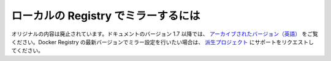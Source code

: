.. -*- coding: utf-8 -*-
.. URL: https://docs.docker.com/engine/admin/registry_mirror/
.. SOURCE: https://github.com/docker/docker/blob/master/docs/admin/registry_mirror.md
   doc version: 1.10
      https://github.com/docker/docker/commits/master/docs/admin/registry_mirror.md
.. check date: 2016/02/13
.. ---------------------------------------------------------------------------

.. Run a local registry mirror

========================================
ローカルの Registry でミラーするには
========================================

.. The original content was deprecated. An archived version is available in the 1.7 documentation. For information about configuring mirrors with the latest Docker Registry version, please file a support request with the Distribution project.

オリジナルの内容は廃止されています。ドキュメントのバージョン 1.7 以降では、 `アーカイブされたバージョン（英語） <https://docs.docker.com/v1.6/articles/registry_mirror>`_ をご覧ください。Docker Registry の最新バージョンでミラー設定を行いたい場合は、 `派生プロジェクト <https://github.com/docker/distribution/issues>`_ にサポートをリクエストしてください。
